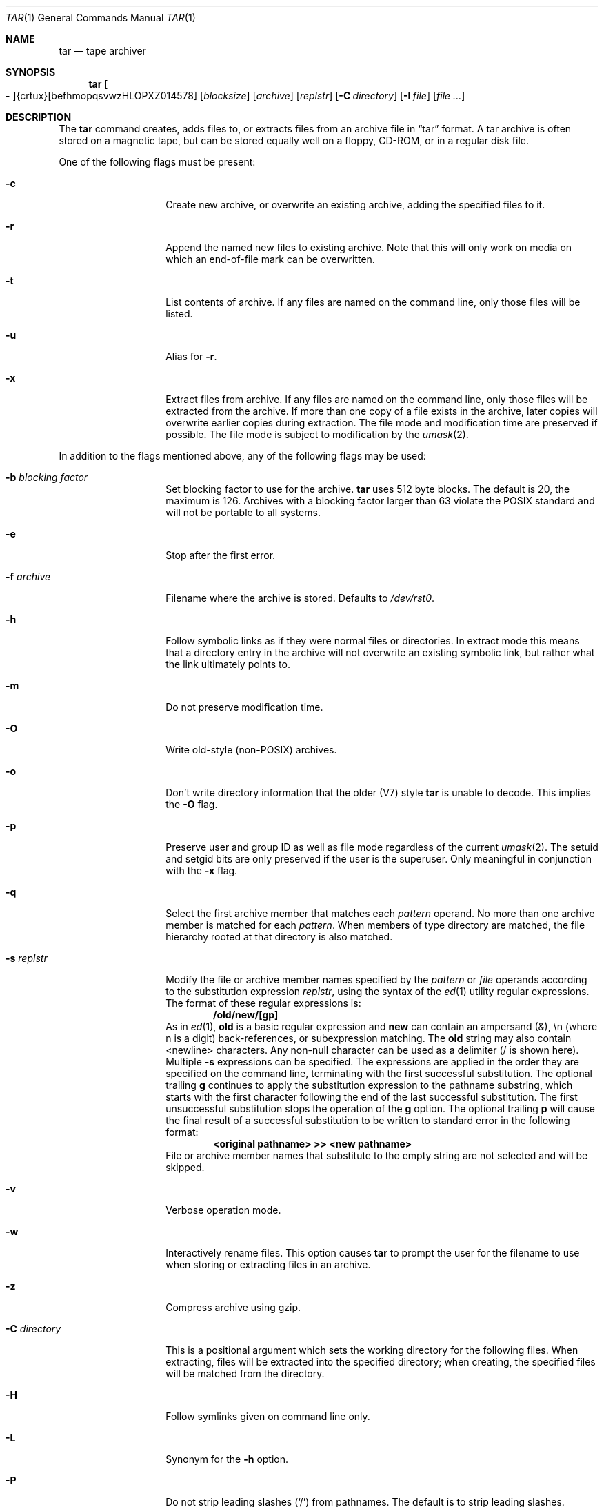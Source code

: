 .\"	$OpenBSD: src/bin/pax/tar.1,v 1.46 2004/08/10 13:33:15 millert Exp $
.\"
.\" Copyright (c) 1996 SigmaSoft, Th. Lockert
.\" All rights reserved.
.\"
.\" Redistribution and use in source and binary forms, with or without
.\" modification, are permitted provided that the following conditions
.\" are met:
.\" 1. Redistributions of source code must retain the above copyright
.\"    notice, this list of conditions and the following disclaimer.
.\" 2. Redistributions in binary form must reproduce the above copyright
.\"    notice, this list of conditions and the following disclaimer in the
.\"    documentation and/or other materials provided with the distribution.
.\"
.\" THIS SOFTWARE IS PROVIDED BY THE AUTHOR ``AS IS'' AND ANY EXPRESS OR
.\" IMPLIED WARRANTIES, INCLUDING, BUT NOT LIMITED TO, THE IMPLIED WARRANTIES
.\" OF MERCHANTABILITY AND FITNESS FOR A PARTICULAR PURPOSE ARE DISCLAIMED.
.\" IN NO EVENT SHALL THE AUTHOR BE LIABLE FOR ANY DIRECT, INDIRECT,
.\" INCIDENTAL, SPECIAL, EXEMPLARY, OR CONSEQUENTIAL DAMAGES (INCLUDING, BUT
.\" NOT LIMITED TO, PROCUREMENT OF SUBSTITUTE GOODS OR SERVICES; LOSS OF USE,
.\" DATA, OR PROFITS; OR BUSINESS INTERRUPTION) HOWEVER CAUSED AND ON ANY
.\" THEORY OF LIABILITY, WHETHER IN CONTRACT, STRICT LIABILITY, OR TORT
.\" (INCLUDING NEGLIGENCE OR OTHERWISE) ARISING IN ANY WAY OUT OF THE USE OF
.\" THIS SOFTWARE, EVEN IF ADVISED OF THE POSSIBILITY OF SUCH DAMAGE.
.\"
.\"	$OpenBSD: src/bin/pax/tar.1,v 1.46 2004/08/10 13:33:15 millert Exp $
.\"
.Dd February 7, 2001
.Dt TAR 1
.Os
.Sh NAME
.Nm tar
.Nd tape archiver
.Sh SYNOPSIS
.Nm tar
.Sm off
.Oo \&- Oc {crtux} Op befhmopqsvwzHLOPXZ014578
.Sm on
.Op Ar blocksize
.Op Ar archive
.Op Ar replstr
.\" XXX how to do this right?
.Op Fl C Ar directory
.Op Fl I Ar file
.Op Ar file ...
.Sh DESCRIPTION
The
.Nm
command creates, adds files to, or extracts files from an
archive file in
.Dq tar
format.
A tar archive is often stored on a magnetic tape, but can be
stored equally well on a floppy, CD-ROM, or in a regular disk file.
.Pp
One of the following flags must be present:
.Bl -tag -width Ar
.It Fl c
Create new archive, or overwrite an existing archive,
adding the specified files to it.
.It Fl r
Append the named new files to existing archive.
Note that this will only work on media on which an end-of-file mark
can be overwritten.
.It Fl t
List contents of archive.
If any files are named on the
command line, only those files will be listed.
.It Fl u
Alias for
.Fl r .
.It Fl x
Extract files from archive.
If any files are named on the
command line, only those files will be extracted from the
archive.
If more than one copy of a file exists in the
archive, later copies will overwrite earlier copies during
extraction.
The file mode and modification time are preserved
if possible.
The file mode is subject to modification by the
.Xr umask 2 .
.El
.Pp
In addition to the flags mentioned above, any of the following
flags may be used:
.Bl -tag -width Ar
.It Fl b Ar "blocking factor"
Set blocking factor to use for the archive.
.Nm
uses 512 byte blocks.
The default is 20, the maximum is 126.
Archives with a blocking factor larger than 63 violate the
.Tn POSIX
standard and will not be portable to all systems.
.It Fl e
Stop after the first error.
.It Fl f Ar archive
Filename where the archive is stored.
Defaults to
.Pa /dev/rst0 .
.It Fl h
Follow symbolic links as if they were normal files
or directories.
In extract mode this means that a directory entry in the archive
will not overwrite an existing symbolic link, but rather what the
link ultimately points to.
.It Fl m
Do not preserve modification time.
.It Fl O
Write old-style (non-POSIX) archives.
.It Fl o
Don't write directory information that the older (V7) style
.Nm
is unable to decode.
This implies the
.Fl O
flag.
.It Fl p
Preserve user and group ID as well as file mode regardless of
the current
.Xr umask 2 .
The setuid and setgid bits are only preserved if the user is
the superuser.
Only meaningful in conjunction with the
.Fl x
flag.
.It Fl q
Select the first archive member that matches each
.Ar pattern
operand.
No more than one archive member is matched for each
.Ar pattern .
When members of type directory are matched, the file hierarchy rooted at that
directory is also matched.
.It Fl s Ar replstr
Modify the file or archive member names specified by the
.Ar pattern
or
.Ar file
operands according to the substitution expression
.Ar replstr ,
using the syntax of the
.Xr ed 1
utility regular expressions.
The format of these regular expressions is:
.Dl /old/new/[gp]
As in
.Xr ed 1 ,
.Cm old
is a basic regular expression and
.Cm new
can contain an ampersand (&), \\n (where n is a digit) back-references,
or subexpression matching.
The
.Cm old
string may also contain
.Dv <newline>
characters.
Any non-null character can be used as a delimiter (/ is shown here).
Multiple
.Fl s
expressions can be specified.
The expressions are applied in the order they are specified on the
command line, terminating with the first successful substitution.
The optional trailing
.Cm g
continues to apply the substitution expression to the pathname substring,
which starts with the first character following the end of the last successful
substitution.
The first unsuccessful substitution stops the operation of the
.Cm g
option.
The optional trailing
.Cm p
will cause the final result of a successful substitution to be written to
.Dv standard error
in the following format:
.Dl <original pathname> >> <new pathname>
File or archive member names that substitute to the empty string
are not selected and will be skipped.
.It Fl v
Verbose operation mode.
.It Fl w
Interactively rename files.
This option causes
.Nm
to prompt the user for the filename to use when storing or
extracting files in an archive.
.It Fl z
Compress archive using gzip.
.It Fl C Ar directory
This is a positional argument which sets the working directory for the
following files.
When extracting, files will be extracted into
the specified directory; when creating, the specified files will be matched
from the directory.
.It Fl H
Follow symlinks given on command line only.
.It Fl L
Synonym for the
.Fl h
option.
.It Fl P
Do not strip leading slashes
.Pq Sq /
from pathnames.
The default is to strip leading slashes.
.It Fl I Ar file
This is a positional argument which reads the names of files to
archive or extract from the given file, one per line.
.It Fl X
Do not cross mount points in the file system.
.It Fl Z
Compress archive using compress.
.El
.Pp
The options
.Op Fl 014578
can be used to select one of the compiled-in backup devices,
.Pa /dev/rstN .
.Sh ENVIRONMENT
.Bl -tag -width Fl
.It Ev TMPDIR
Path in which to store temporary files.
.It Ev TAPE
Default tape device to use instead of
.Pa /dev/rst0 .
.El
.Sh FILES
.Bl -tag -width "/dev/rst0"
.It Pa /dev/rst0
default archive name
.El
.Sh EXAMPLES
.Li $ tar c bonvole sekve
.Pp
Creates an archive on the default tape drive, containing the files named
.Pa bonvole
and
.Pa sekve .
.Pp
.Li $ tar zcf foriru.tar.gz bonvole sekve
.Pp
Outputs a
.Xr gzip 1
compressed archive containing the files
.Pa bonvole
and
.Pa sekve
to a file called
.Pa foriru.tar.gz .
.Pp
.Li $ tar zcvf backup.tar.gz *.c
.Pp
Verbosely creates an archive, called
.Pa backup.tar.gz ,
of all files matching the shell
.Xr glob 3
function
.Pa *.c .
.Pp
.Li $ tar tvzf backup.tar.gz '*.jpeg'
.Pp
Verbosely lists, but does not extract, all files ending in
.Pa .jpeg
from a compressed archive named
.Pa backup.tar.gz .
Note that the glob pattern has been quoted to avoid expansion by the shell.
.Pp
For more detailed examples, see
.Xr pax 1 .
.Sh DIAGNOSTICS
.Nm
will exit with one of the following values:
.Bl -tag -width 2n
.It 0
All files were processed successfully.
.It 1
An error occurred.
.El
.Pp
Whenever
.Nm
cannot create a file or a link when extracting an archive or cannot
find a file while writing an archive, or cannot preserve the user
ID, group ID, file mode, or access and modification times when the
.Fl p
option is specified, a diagnostic message is written to standard
error and a non-zero exit value will be returned, but processing
will continue.
In the case where
.Nm
cannot create a link to a file,
.Nm
will not create a second copy of the file.
.Pp
If the extraction of a file from an archive is prematurely terminated
by a signal or error,
.Nm
may have only partially extracted the file the user wanted.
Additionally, the file modes of extracted files and directories may
have incorrect file bits, and the modification and access times may
be wrong.
.Pp
If the creation of an archive is prematurely terminated by a signal
or error,
.Nm
may have only partially created the archive, which may violate the
specific archive format specification.
.Sh SEE ALSO
.Xr cpio 1 ,
.Xr pax 1
.Sh HISTORY
A
.Nm
command first appeared in
.At v7 .
.Sh AUTHORS
Keith Muller at the University of California, San Diego.
.Sh CAVEATS
The
.Fl L
flag is not portable to other versions of
.Nm
where it may have a different meaning.
